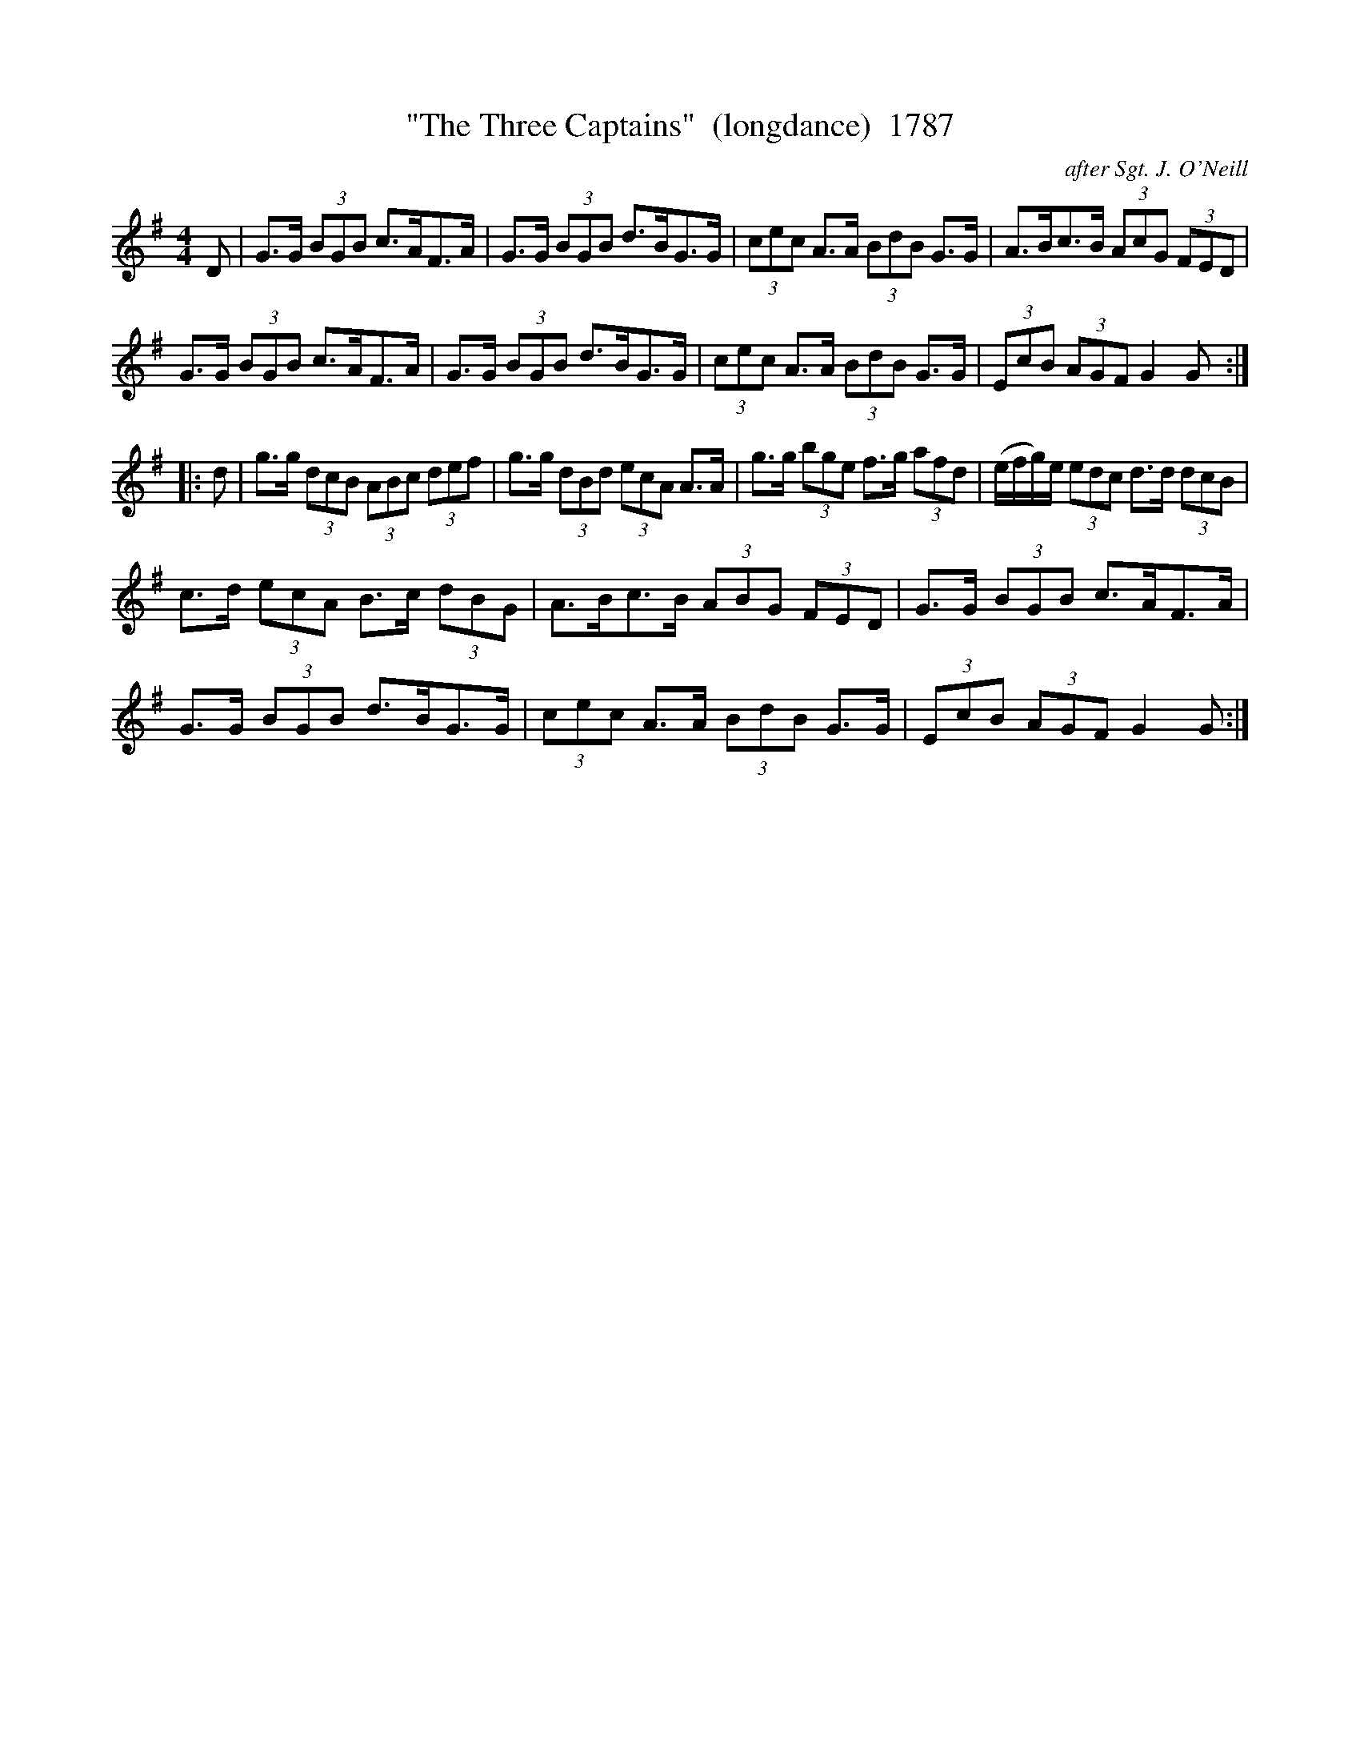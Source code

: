 X:1787
T:"The Three Captains"  (longdance)  1787
C:after Sgt. J. O'Neill
B:O'Neill's Music Of Ireland (The 1850) Lyon & Healy, Chicago, 1903 edition
Z:FROM O'NEILL'S TO NOTEWORTHY, FROM NOTEWORTHY TO ABC, MIDI AND .TXT BY VINCE
BRENNAN July 2003 (HTTP://WWW.SOSYOURMOM.COM)
I:abc2nwc
M:4/4
L:1/8
K:G
D|G3/2G/2 (3BGB c3/2A/2F3/2A/2|G3/2G/2 (3BGB d3/2B/2G3/2G/2|(3cec A3/2A/2 (3BdB G3/2G/2|A3/2B/2c3/2B/2 (3AcG (3FED|
G3/2G/2 (3BGB c3/2A/2F3/2A/2|G3/2G/2 (3BGB d3/2B/2G3/2G/2|(3cec A3/2A/2 (3BdB G3/2G/2|(3EcB (3AGF G2G:|
|:d|g3/2g/2 (3dcB (3ABc (3def|g3/2g/2 (3dBd (3ecA A3/2A/2|g3/2g/2 (3bge f3/2g/2 (3afd|(e/2f/2g/2)e/2 (3edc d3/2d/2 (3dcB|
c3/2d/2 (3ecA B3/2c/2 (3dBG|A3/2B/2c3/2B/2 (3ABG (3FED|G3/2G/2 (3BGB c3/2A/2F3/2A/2|
G3/2G/2 (3BGB d3/2B/2G3/2G/2|(3cec A3/2A/2 (3BdB G3/2G/2|(3EcB (3AGF G2G:|


